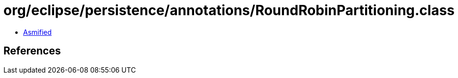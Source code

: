 = org/eclipse/persistence/annotations/RoundRobinPartitioning.class

 - link:RoundRobinPartitioning-asmified.java[Asmified]

== References

